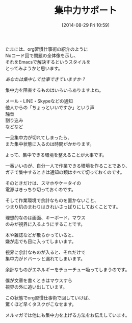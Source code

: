#+BLOG: rubikitch
#+POSTID: 31
#+BLOG: rubikitch
#+DATE: [2014-08-29 Fri 10:59]
#+PERMALINK: melmag144
#+OPTIONS: toc:nil num:nil todo:nil pri:nil tags:nil ^:nil \n:t
#+ISPAGE: nil
#+DESCRIPTION:
# (progn (erase-buffer)(find-file-hook--org2blog/wp-mode))
#+BLOG: rubikitch
#+CATEGORY: るびきち塾メルマガ
#+DESCRIPTION:
#+TITLE: 集中力サポート
たまには、org習慣仕事術の紹介のように
Noコード回で問題の全体像を示し、
それをEmacsで解決するというスタイルを
とってみようかと思います。

/あなたは集中して仕事できていますか？/

集中力を阻害するものはいろいろありますよね。

メール・LINE・Skypeなどの通知
他人からの「ちょっといいですか」という声
騒音
割り込み
などなど

一旦集中力が切れてしまったら、
また集中状態に入るのは時間がかかります。

よって、集中できる環境を整えることが大事です。

一番いいのが、自分一人で作業できる環境を作ることであり、
ガチで集中するときは通知の類はすべて切っておくのです。

そのときだけは、スマホやケータイの
電源はきっちり切っておくのです。

そして作業環境で余計なものを置かないこと、
つまり机のまわりはきれいさっぱりにしておくことです。

理想的なのは画面、キーボード、マウス
のみが視界に入るようにすることです。

本や雑誌などが散らかっていると、
嫌が応でも目に入ってしまいます。

視界に余計なものが入ると、それだけで
集中力がドバーッと漏れてしまいます。

余計なものがエネルギーをチューチュー吸ってしまうのです。

僕が文章を書くときはマウスすら
視界の外に追い出しています。

この状態でorg習慣仕事術で回していけば、
驚くほど早くタスクがこなせます。


メルマガでは他にも集中力を上げる方法をお伝えしています。
